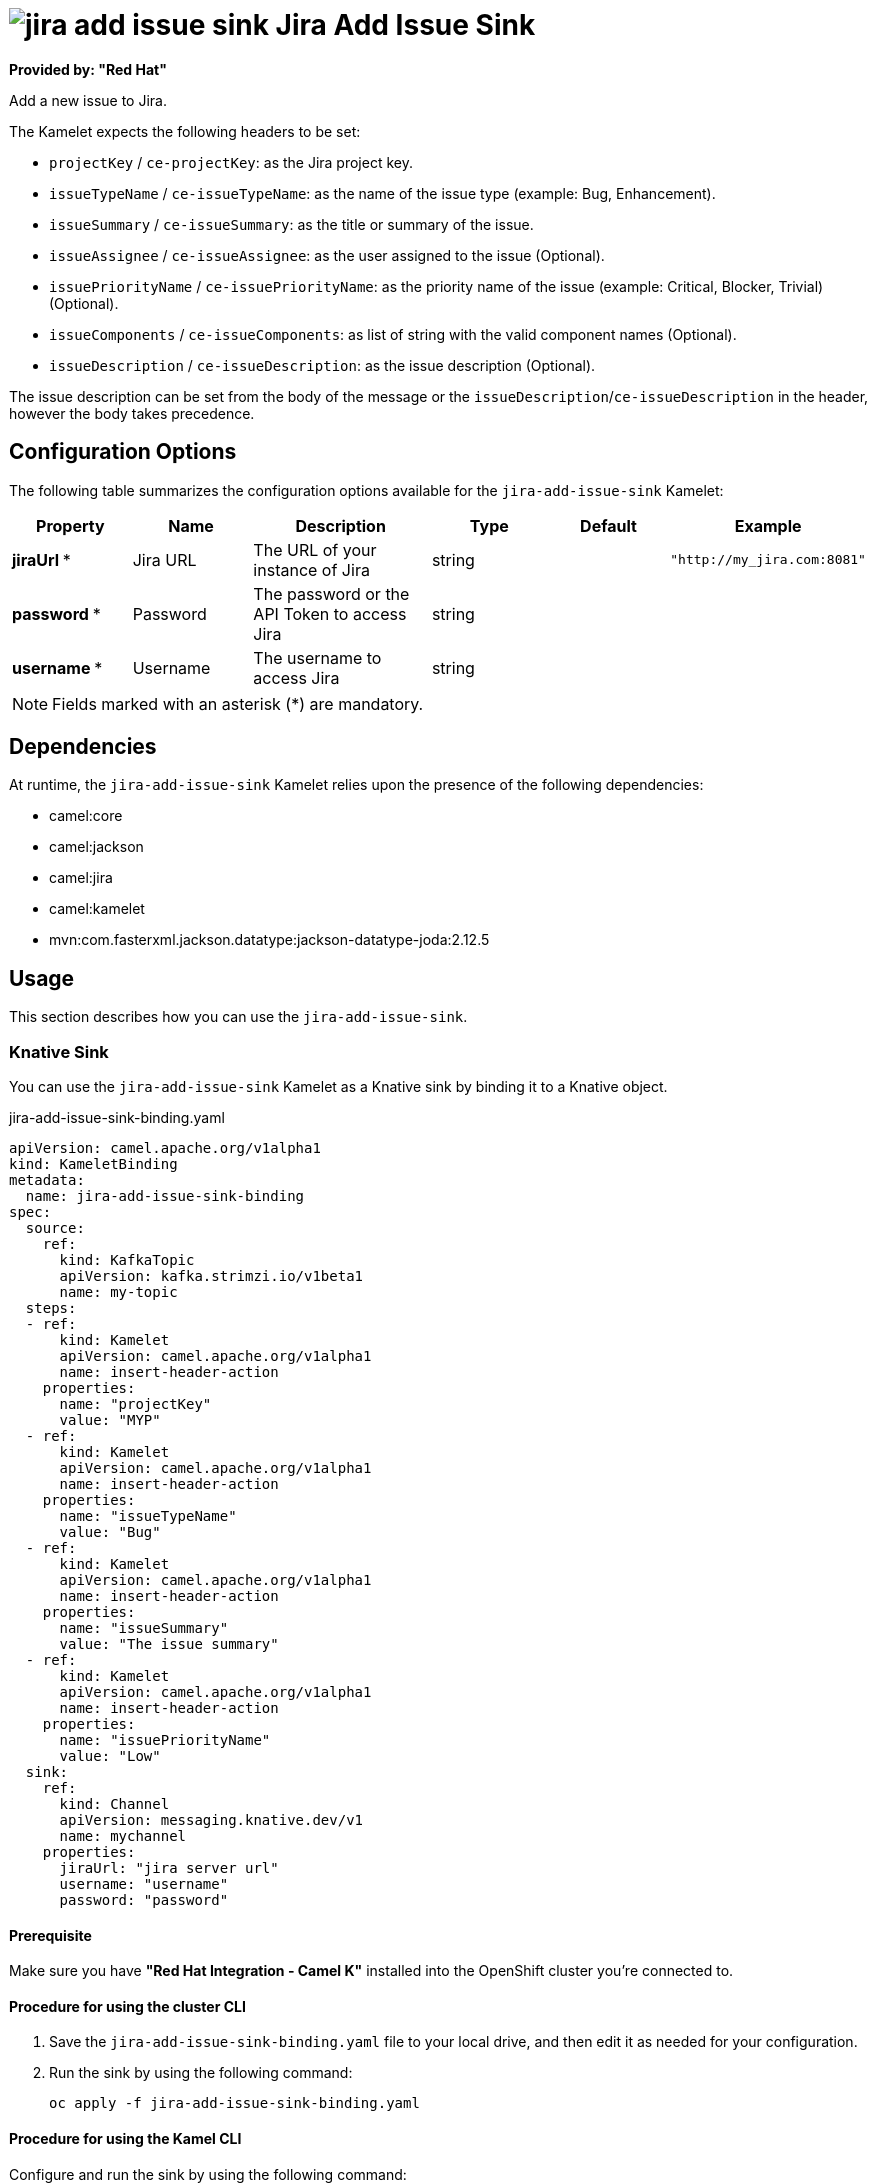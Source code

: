 // THIS FILE IS AUTOMATICALLY GENERATED: DO NOT EDIT

= image:kamelets/jira-add-issue-sink.svg[] Jira Add Issue Sink

*Provided by: "Red Hat"*

Add a new issue to Jira.

The Kamelet expects the following headers to be set:

- `projectKey` / `ce-projectKey`: as the Jira project key.

- `issueTypeName` / `ce-issueTypeName`: as the name of the issue type (example: Bug, Enhancement).

- `issueSummary` / `ce-issueSummary`: as the title or summary of the issue.

- `issueAssignee` / `ce-issueAssignee`: as the user assigned to the issue (Optional).

- `issuePriorityName` / `ce-issuePriorityName`: as the priority name of the issue (example: Critical, Blocker, Trivial) (Optional).

- `issueComponents` / `ce-issueComponents`: as list of string with the valid component names (Optional).

- `issueDescription` / `ce-issueDescription`: as the issue description (Optional).

The issue description can be set from the body of the message or the `issueDescription`/`ce-issueDescription` in the header, however the body takes precedence.

== Configuration Options

The following table summarizes the configuration options available for the `jira-add-issue-sink` Kamelet:
[width="100%",cols="2,^2,3,^2,^2,^3",options="header"]
|===
| Property| Name| Description| Type| Default| Example
| *jiraUrl {empty}* *| Jira URL| The URL of your instance of Jira| string| | `"http://my_jira.com:8081"`
| *password {empty}* *| Password| The password or the API Token to access Jira| string| | 
| *username {empty}* *| Username| The username to access Jira| string| | 
|===

NOTE: Fields marked with an asterisk ({empty}*) are mandatory.


== Dependencies

At runtime, the `jira-add-issue-sink` Kamelet relies upon the presence of the following dependencies:

- camel:core
- camel:jackson
- camel:jira
- camel:kamelet
- mvn:com.fasterxml.jackson.datatype:jackson-datatype-joda:2.12.5 

== Usage

This section describes how you can use the `jira-add-issue-sink`.

=== Knative Sink

You can use the `jira-add-issue-sink` Kamelet as a Knative sink by binding it to a Knative object.

.jira-add-issue-sink-binding.yaml
[source,yaml]
----
apiVersion: camel.apache.org/v1alpha1
kind: KameletBinding
metadata:
  name: jira-add-issue-sink-binding
spec:
  source:
    ref:
      kind: KafkaTopic
      apiVersion: kafka.strimzi.io/v1beta1
      name: my-topic
  steps:
  - ref:
      kind: Kamelet
      apiVersion: camel.apache.org/v1alpha1
      name: insert-header-action
    properties:
      name: "projectKey"
      value: "MYP"
  - ref:
      kind: Kamelet
      apiVersion: camel.apache.org/v1alpha1
      name: insert-header-action
    properties:
      name: "issueTypeName"
      value: "Bug"
  - ref:
      kind: Kamelet
      apiVersion: camel.apache.org/v1alpha1
      name: insert-header-action
    properties:
      name: "issueSummary"
      value: "The issue summary"
  - ref:
      kind: Kamelet
      apiVersion: camel.apache.org/v1alpha1
      name: insert-header-action
    properties:
      name: "issuePriorityName"
      value: "Low"
  sink:
    ref:
      kind: Channel
      apiVersion: messaging.knative.dev/v1
      name: mychannel
    properties:
      jiraUrl: "jira server url"
      username: "username"
      password: "password"


----

==== *Prerequisite*

Make sure you have *"Red Hat Integration - Camel K"* installed into the OpenShift cluster you're connected to.

==== *Procedure for using the cluster CLI*

. Save the `jira-add-issue-sink-binding.yaml` file to your local drive, and then edit it as needed for your configuration.

. Run the sink by using the following command:
+
[source,shell]
----
oc apply -f jira-add-issue-sink-binding.yaml
----

==== *Procedure for using the Kamel CLI*

Configure and run the sink by using the following command:

[source,shell]
----
kamel bind --name jira-add-issue-sink-binding timer-source?message="The new comment"\&period=60000 --step insert-header-action -p step-0.name=projectKey -p step-0.value=MYP --step insert-header-action -p step-1.name=issueTypeName -p step-1.value=Bug --step insert-header-action  -p step-2.name=issueSummary -p step-2.value="This is a bug" --step insert-header-action -p step-3.name=issuePriorityName -p step-3.value=Low jira-add-issue-sink?jiraUrl="jira url"\&username="username"\&password="password"

----

This command creates the KameletBinding in the current namespace on the cluster.

=== Kafka Sink

You can use the `jira-add-issue-sink` Kamelet as a Kafka sink by binding it to a Kafka topic.

.jira-add-issue-sink-binding.yaml
[source,yaml]
----
apiVersion: camel.apache.org/v1alpha1
kind: KameletBinding
metadata:
  name: jira-add-issue-sink-binding
spec:
  source:
    ref:
      kind: KafkaTopic
      apiVersion: kafka.strimzi.io/v1beta1
      name: my-topic
  steps:
  - ref:
      kind: Kamelet
      apiVersion: camel.apache.org/v1alpha1
      name: insert-header-action
    properties:
      name: "projectKey"
      value: "MYP"
  - ref:
      kind: Kamelet
      apiVersion: camel.apache.org/v1alpha1
      name: insert-header-action
    properties:
      name: "issueTypeName"
      value: "Bug"
  - ref:
      kind: Kamelet
      apiVersion: camel.apache.org/v1alpha1
      name: insert-header-action
    properties:
      name: "issueSummary"
      value: "The issue summary"
  - ref:
      kind: Kamelet
      apiVersion: camel.apache.org/v1alpha1
      name: insert-header-action
    properties:
      name: "issuePriorityName"
      value: "Low"
  sink:
    ref:
      kind: Kamelet
      apiVersion: camel.apache.org/v1alpha1
      name: jira-add-issue-sink
    properties:
      jiraUrl: "jira server url"
      username: "username"
      password: "password"


----

==== *Prerequisites*

Ensure that you've installed the *AMQ Streams* operator in your OpenShift cluster and created a topic named `my-topic` in the current namespace.
Make also sure you have *"Red Hat Integration - Camel K"* installed into the OpenShift cluster you're connected to.

==== *Procedure for using the cluster CLI*

. Save the `jira-add-issue-sink-binding.yaml` file to your local drive, and then edit it as needed for your configuration.

. Run the sink by using the following command:
+
[source,shell]
----
oc apply -f jira-add-issue-sink-binding.yaml
----

==== *Procedure for using the Kamel CLI*

Configure and run the sink by using the following command:

[source,shell]
----
kamel bind --name jira-add-issue-sink-binding timer-source?message="The new comment"\&period=60000 --step insert-header-action -p step-0.name=projectKey -p step-0.value=MYP --step insert-header-action -p step-1.name=issueTypeName -p step-1.value=Bug --step insert-header-action  -p step-2.name=issueSummary -p step-2.value="This is a bug" --step insert-header-action -p step-3.name=issuePriorityName -p step-3.value=Low jira-add-issue-sink?jiraUrl="jira url"\&username="username"\&password="password"

----

This command creates the KameletBinding in the current namespace on the cluster.

== Kamelet source file

https://github.com/openshift-integration/kamelet-catalog/blob/main/jira-add-issue-sink.kamelet.yaml

// THIS FILE IS AUTOMATICALLY GENERATED: DO NOT EDIT
